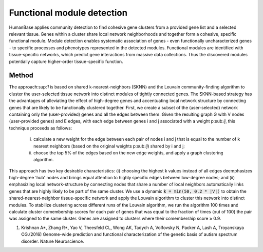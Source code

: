 ===========================
Functional module detection
===========================

HumanBase applies community detection to find cohesive gene clusters from a provided gene list and a selected relevant tissue. Genes within a cluster share local network neighborhoods and together form a cohesive, specific functional module. Module detection enables systematic association of genes - even functionally uncharacterized genes - to specific processes and phenotypes represented in the detected modules. Functional modules are identified with tissue-specific networks, which predict gene interactions from massive data collections. Thus the discovered modules potentially capture higher-order tissue-specific function.

Method
------
The approach:sup:`1` is based on shared k-nearest-neighbors (SKNN) and the Louvain community-finding algorithm to cluster the user-selected tissue network into distinct modules of tightly connected genes. The SKNN-based strategy has the advantages of alleviating the effect of high-degree genes and accentuating local network structure by connecting genes that are likely to be functionally clustered together. First, we create a subset of the (user-selected) network containing only the (user-provided) genes and all the edges between them. Given the resulting graph G with V nodes (user-provided genes) and E edges, with each edge between genes i and j associated with a weight p:sub:`ij`, this technique proceeds as follows:

  (i) calculate a new weight for the edge between each pair of nodes i and j that is equal to the number of k nearest neighbors (based on the original weights p:sub:`ij`) shared by i and j;
  (ii) choose the top 5% of the edges based on the new edge weights, and apply a graph clustering algorithm.

This approach has two key desirable characteristics: (i) choosing the highest k values instead of all edges deemphasizes high-degree 'hub' nodes and brings equal attention to highly specific edges between low-degree nodes; and (ii) emphasizing local network-structure by connecting nodes that share a number of local neighbors automatically links genes that are highly likely to be part of the same cluster. We use a dynamic :code:`k = min(50, 0.2 * |V|)` to obtain the shared-nearest-neighbor tissue-specific network and apply the Louvain algorithm to cluster this network into distinct modules. To stabilize clustering across different runs of the Louvain algorithm, we run the algorithm 100 times and calculate cluster comembership scores for each pair of genes that was equal to the fraction of times (out of 100) the pair was assigned to the same cluster. Genes are assigned to clusters where their comembership score ≥ 0.9.


1. Krishnan A*, Zhang R*, Yao V, Theesfeld CL, Wong AK, Tadych A, Volfovsky N, Packer A, Lash A, Troyanskaya OG.(2016) Genome-wide prediction and functional characterization of the genetic basis of autism spectrum disorder. Nature Neuroscience.
